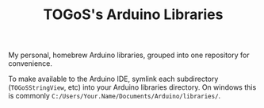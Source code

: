 #+TITLE: TOGoS's Arduino Libraries

My personal, homebrew Arduino libraries,
grouped into one repository for convenience.

To make available to the Arduino IDE,
symlink each subdirectory (~TOGoSStringView~, etc)
into your Arduino libraries directory.
On windows this is commonly ~C:/Users/Your.Name/Documents/Arduino/libraries/~.
